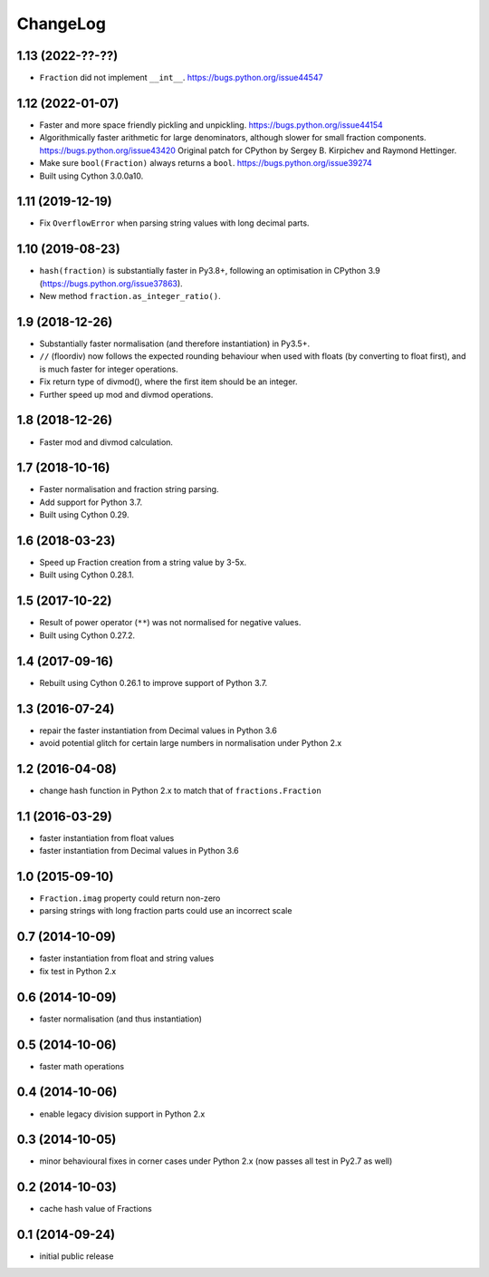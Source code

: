 ChangeLog
=========

1.13 (2022-??-??)
-----------------

* ``Fraction`` did not implement ``__int__``.
  https://bugs.python.org/issue44547


1.12 (2022-01-07)
-----------------

* Faster and more space friendly pickling and unpickling.
  https://bugs.python.org/issue44154

* Algorithmically faster arithmetic for large denominators, although slower for
  small fraction components.
  https://bugs.python.org/issue43420
  Original patch for CPython by Sergey B. Kirpichev and Raymond Hettinger.

* Make sure ``bool(Fraction)`` always returns a ``bool``.
  https://bugs.python.org/issue39274

* Built using Cython 3.0.0a10.


1.11 (2019-12-19)
-----------------

* Fix ``OverflowError`` when parsing string values with long decimal parts.


1.10 (2019-08-23)
-----------------

* ``hash(fraction)`` is substantially faster in Py3.8+, following an optimisation
  in CPython 3.9 (https://bugs.python.org/issue37863).

* New method ``fraction.as_integer_ratio()``.


1.9 (2018-12-26)
----------------

* Substantially faster normalisation (and therefore instantiation) in Py3.5+.

* ``//`` (floordiv) now follows the expected rounding behaviour when used with
  floats (by converting to float first), and is much faster for integer operations.

* Fix return type of divmod(), where the first item should be an integer.

* Further speed up mod and divmod operations.


1.8 (2018-12-26)
----------------

* Faster mod and divmod calculation.


1.7 (2018-10-16)
----------------

* Faster normalisation and fraction string parsing.

* Add support for Python 3.7.

* Built using Cython 0.29.


1.6 (2018-03-23)
----------------

* Speed up Fraction creation from a string value by 3-5x.

* Built using Cython 0.28.1.


1.5 (2017-10-22)
----------------

* Result of power operator (``**``) was not normalised for negative values.

* Built using Cython 0.27.2.


1.4 (2017-09-16)
----------------

* Rebuilt using Cython 0.26.1 to improve support of Python 3.7.


1.3 (2016-07-24)
----------------

* repair the faster instantiation from Decimal values in Python 3.6

* avoid potential glitch for certain large numbers in normalisation under Python 2.x


1.2 (2016-04-08)
----------------

* change hash function in Python 2.x to match that of ``fractions.Fraction``


1.1 (2016-03-29)
----------------

* faster instantiation from float values

* faster instantiation from Decimal values in Python 3.6


1.0 (2015-09-10)
----------------

* ``Fraction.imag`` property could return non-zero

* parsing strings with long fraction parts could use an incorrect scale


0.7 (2014-10-09)
----------------

* faster instantiation from float and string values

* fix test in Python 2.x


0.6 (2014-10-09)
----------------

* faster normalisation (and thus instantiation)


0.5 (2014-10-06)
----------------

* faster math operations


0.4 (2014-10-06)
----------------

* enable legacy division support in Python 2.x


0.3 (2014-10-05)
----------------

* minor behavioural fixes in corner cases under Python 2.x
  (now passes all test in Py2.7 as well)


0.2 (2014-10-03)
----------------

* cache hash value of Fractions


0.1 (2014-09-24)
----------------

* initial public release
